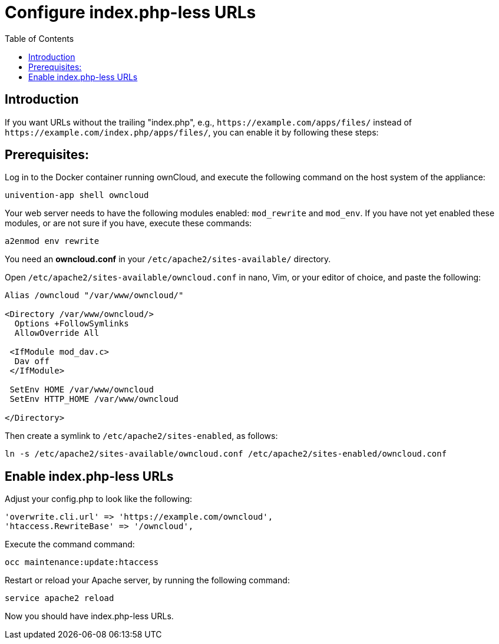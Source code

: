 = Configure index.php-less URLs
:toc: right

== Introduction

If you want URLs without the trailing "index.php", e.g., `\https://example.com/apps/files/`
instead of `\https://example.com/index.php/apps/files/`, you can enable it by following these steps:

== Prerequisites:

Log in to the Docker container running ownCloud, and execute the following command on the host system of the appliance:

----
univention-app shell owncloud
----

Your web server needs to have the following modules enabled: `mod_rewrite` and `mod_env`.
If you have not yet enabled these modules, or are not sure if you have, execute these commands:

----
a2enmod env rewrite
----

You need an *owncloud.conf* in your `/etc/apache2/sites-available/` directory.

Open `/etc/apache2/sites-available/owncloud.conf` in nano, Vim, or your editor of choice, and paste the following:

----
Alias /owncloud "/var/www/owncloud/"

<Directory /var/www/owncloud/>
  Options +FollowSymlinks
  AllowOverride All

 <IfModule mod_dav.c>
  Dav off
 </IfModule>

 SetEnv HOME /var/www/owncloud
 SetEnv HTTP_HOME /var/www/owncloud

</Directory>
----

Then create a symlink to `/etc/apache2/sites-enabled`, as follows:

----
ln -s /etc/apache2/sites-available/owncloud.conf /etc/apache2/sites-enabled/owncloud.conf
----

== Enable index.php-less URLs

Adjust your config.php to look like the following:

----
'overwrite.cli.url' => 'https://example.com/owncloud',
'htaccess.RewriteBase' => '/owncloud',
----

Execute the command command:

----
occ maintenance:update:htaccess
----

Restart or reload your Apache server, by running the following command:

----
service apache2 reload
----

Now you should have index.php-less URLs.
